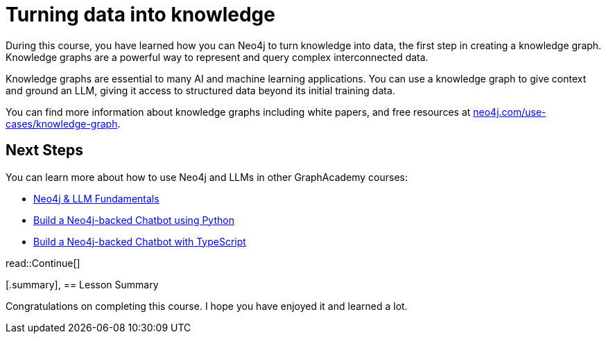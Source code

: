 = Turning data into knowledge 
:order: 7
:type: lesson

During this course, you have learned how you can Neo4j to turn knowledge into data, the first step in creating a knowledge graph.
Knowledge graphs are a powerful way to represent and query complex interconnected data.

Knowledge graphs are essential to many AI and machine learning applications. 
You can use a knowledge graph to give context and ground an LLM, giving it access to structured data beyond its initial training data.

You can find more information about knowledge graphs including white papers, and free resources at link:https://neo4j.com/use-cases/knowledge-graph[neo4j.com/use-cases/knowledge-graph^].

== Next Steps

You can learn more about how to use Neo4j and LLMs in other GraphAcademy courses:

* link:https://graphacademy.neo4j.com/courses/llm-fundamentals/[Neo4j & LLM Fundamentals^]
* link:https://graphacademy.neo4j.com/courses/llm-chatbot-python/[Build a Neo4j-backed Chatbot using Python^]
* link:https://graphacademy.neo4j.com/courses/llm-chatbot-typescript/[Build a Neo4j-backed Chatbot with TypeScript^]

read::Continue[]

[.summary],
== Lesson Summary

Congratulations on completing this course. I hope you have enjoyed it and learned a lot.